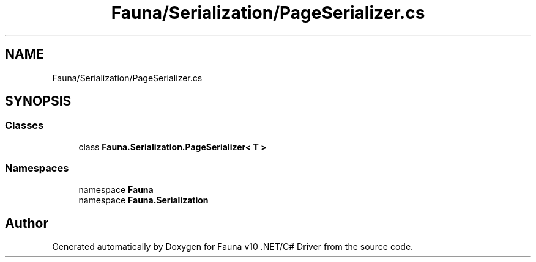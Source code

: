 .TH "Fauna/Serialization/PageSerializer.cs" 3 "Version 0.3.0-beta" "Fauna v10 .NET/C# Driver" \" -*- nroff -*-
.ad l
.nh
.SH NAME
Fauna/Serialization/PageSerializer.cs
.SH SYNOPSIS
.br
.PP
.SS "Classes"

.in +1c
.ti -1c
.RI "class \fBFauna\&.Serialization\&.PageSerializer< T >\fP"
.br
.in -1c
.SS "Namespaces"

.in +1c
.ti -1c
.RI "namespace \fBFauna\fP"
.br
.ti -1c
.RI "namespace \fBFauna\&.Serialization\fP"
.br
.in -1c
.SH "Author"
.PP 
Generated automatically by Doxygen for Fauna v10 \&.NET/C# Driver from the source code\&.
